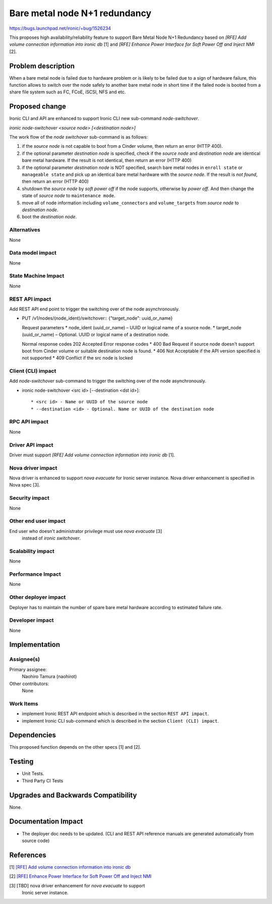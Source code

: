 ..
 This work is licensed under a Creative Commons Attribution 3.0 Unported
 License.

 http://creativecommons.org/licenses/by/3.0/legalcode

==============================
Bare metal node N+1 redundancy
==============================

https://bugs.launchpad.net/ironic/+bug/1526234

This proposes high availability/reliability feature to support Bare
Metal Node N+1 Redundancy based on `[RFE] Add volume connection
information into ironic db` [1] and `[RFE] Enhance Power Interface
for Soft Power Off and Inject NMI` [2].


Problem description
===================
When a bare metal node is failed due to hardware problem or is likely
to be failed due to a sign of hardware failure, this function allows
to switch over the node safely to another bare metal node in short
time if the failed node is booted from a share file system such as FC,
FCoE, iSCSI, NFS and etc.


Proposed change
===============
Ironic CLI and API are enhanced to support Ironic CLI new sub-command
`node-switchover`.

`ironic node-switchover <source node> [<destination node>]`

The work flow of the `node switchover` sub-command is as follows:

#. if the `source node` is not capable to boot from a Cinder volume,
   then return an error (HTTP 400).

#. if the optional parameter `destination node` is specified, check if
   the `source node` and `destination node` are identical bare metal
   hardware. If the result is not identical, then return an error
   (HTTP 400)

#. if the optional parameter `destination node` is NOT specified,
   search bare metal nodes in ``enroll state`` or ``manageable
   state`` and pick up an identical bare metal hardware with the
   `source node`. If the result is `not found`, then return an error
   (HTTP 400)

#. shutdown the `source node` by `soft power off` if the node
   supports, otherwise by `power off`. And then change the state of
   `source node` to ``maintenance mode``.

#. move all of node information including ``volume_connectors`` and
   ``volume_targets`` from `source node` to `destination node`.

#. boot the `destination node`.

Alternatives
------------
None


Data model impact
-----------------
None


State Machine Impact
--------------------
None


REST API impact
---------------
Add REST API end point to trigger the switching over of the node
asynchronously.

* PUT /v1/nodes/(node_ident)/switchover::
  {"target_node": uuid_or_name}

  Request parameters
  * node_ident (uuid_or_name) – UUID or logical name of a source node.
  * target_node (uuid_or_name) – Optional. UUID or logical name of a
  destination node.

  Normal response codes 202 Accepted
  Error response codes
  * 400 Bad Request if source node doesn't support boot from Cinder
  volume or suitable destination node is found.
  * 406 Not Acceptable if the API version specified is not supported
  * 409 Conflict if the src node is locked

Client (CLI) impact
-------------------
Add `node-switchover` sub-command to trigger the switching over of the
node asynchronously.

* ironic node-switchover <src id> [--destination <dst id>]::

  * <src id> - Name or UUID of the source node
  * --destination <id> - Optional. Name or UUID of the destination node


RPC API impact
--------------
None


Driver API impact
-----------------
Driver must support `[RFE] Add volume connection information into
ironic db` [1].


Nova driver impact
------------------
Nova driver is enhanced to support `nova evacuate` for Ironic server
instance. Nova driver enhancement is specified in Nova spec [3].


Security impact
---------------
None


Other end user impact
---------------------
End user who doesn't administrator privilege must use `nova evacuate` [3]
 instead of `ironic switchover`.


Scalability impact
------------------
None


Performance Impact
------------------
None


Other deployer impact
---------------------
Deployer has to maintain the number of spare bare metal hardware
according to estimated failure rate.


Developer impact
----------------
None


Implementation
==============

Assignee(s)
-----------

Primary assignee:
  Naohiro Tamura (naohirot)

Other contributors:
  None


Work Items
----------
* implement Ironic REST API endpoint which is described in the section
  ``REST API impact``.

* implement Ironic CLI sub-command which is described in the section
  ``Client (CLI) impact``.

Dependencies
============
This proposed function depends on the other specs [1] and [2].

Testing
=======
* Unit Tests.

* Third Party CI Tests


Upgrades and Backwards Compatibility
====================================
None.

Documentation Impact
====================
* The deployer doc needs to be updated.
  (CLI and REST API reference manuals are generated automatically
  from source code)


References
==========
[1] `[RFE] Add volume connection information into ironic db <https://bugs.launchpad.net/ironic/+bug/1526231>`_

[2] `[RFE] Enhance Power Interface for Soft Power Off and Inject NMI <https://bugs.launchpad.net/ironic/+bug/1526226>`_

[3] [TBD] nova driver enhancement for `nova evacuate` to support
    Ironic server instance.
